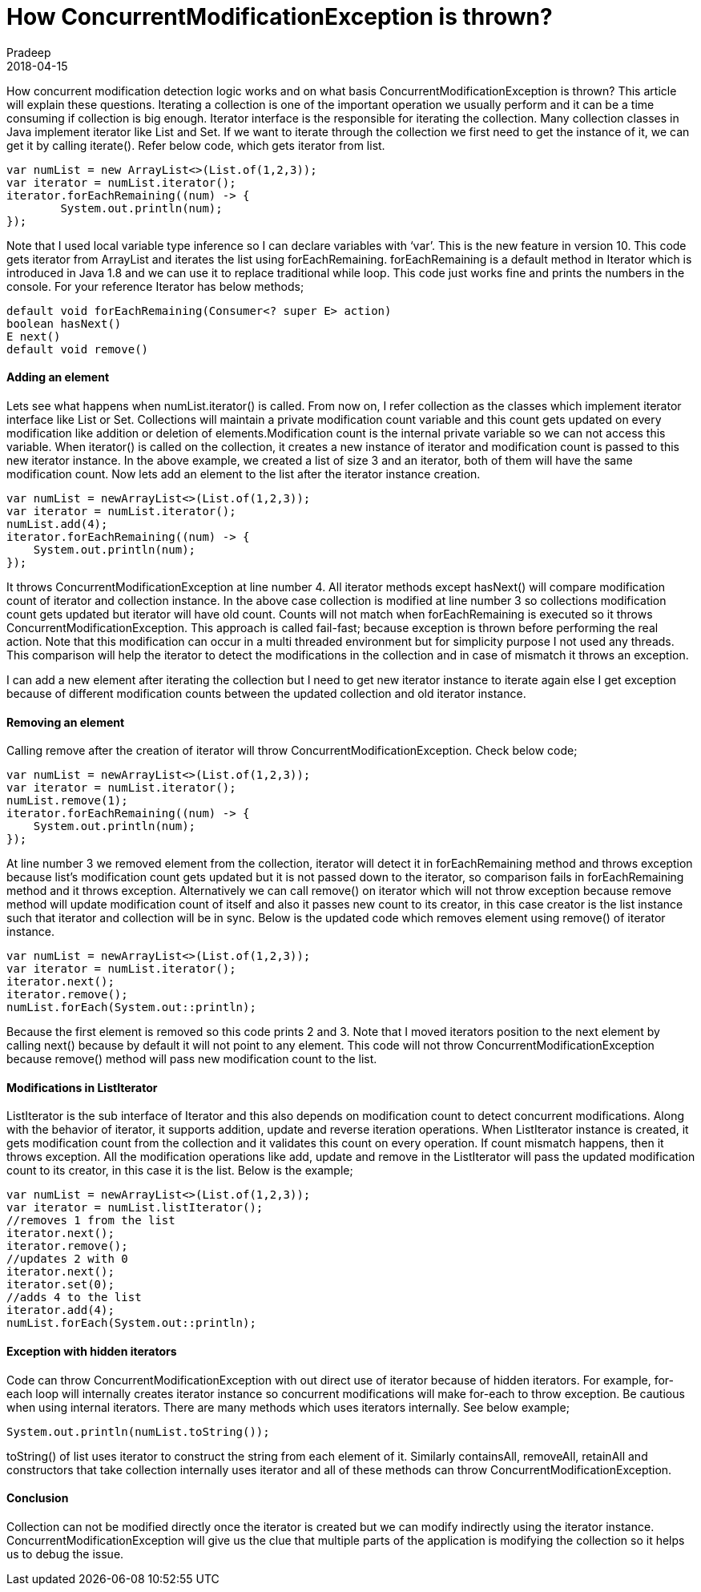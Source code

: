 = How ConcurrentModificationException is thrown?
Pradeep
2018-04-15
:jbake-type: post
:jbake-status: published
:jbake-tags: collections, concurrentmodificationexception, java, var
:jbake-summary: How concurrent modification detection logic works and on what basis ConcurrentModificationException is thrown? This article will explain these questions. Iterating a collection is one of the important operation we usually perform and it can be a time consuming if collection is big enough.
:jbake-image: banners/blog-banner-How-ConcurrentModificationException-is-thrown_.png
:idprefix:

How concurrent modification detection logic works and on what basis ConcurrentModificationException is thrown? This article will explain these questions. Iterating a collection is one of the important operation we usually perform and it can be a time consuming if collection is big enough. Iterator interface is the responsible for iterating the collection. Many collection classes in Java implement iterator like List and Set. If we want to iterate through the collection we first need to get the instance of it, we can get it by calling iterate(). Refer below code, which gets iterator from list.

[source,java]
----
var numList = new ArrayList<>(List.of(1,2,3));
var iterator = numList.iterator();
iterator.forEachRemaining((num) -> {
	System.out.println(num);
});
----

Note that I used local variable type inference so I can declare variables with ‘var’. This is the new feature in version 10. This code gets iterator from ArrayList and iterates the list using  forEachRemaining. forEachRemaining is a default method in Iterator which is introduced in Java 1.8 and we can use it to replace traditional while loop. This code just works fine and prints the numbers in the console. For your reference Iterator has below methods;

[source,java]
----
default void forEachRemaining​(Consumer<? super E> action)
boolean hasNext()
E next()
default void remove()
----

==== Adding an element

Lets see what happens when numList.iterator() is called. From now on, I refer collection as the classes which implement iterator interface like List or Set. Collections will maintain a private modification count variable and this count gets updated on every modification like addition or deletion of elements.Modification count is the internal private variable so we can not access this variable. When iterator() is called on the collection, it creates a new instance of iterator and modification count is passed to this new iterator instance. In the above example, we created a list of size 3 and an iterator, both of them will have the same modification count. Now lets add an element to the list after the iterator instance creation.

[source,java]
----
var numList = newArrayList<>(List.of(1,2,3));
var iterator = numList.iterator();
numList.add(4);
iterator.forEachRemaining((num) -> {
    System.out.println(num);
});
----

It throws ConcurrentModificationException at line number 4. All iterator methods except hasNext() will compare modification count of iterator and collection instance. In the above case collection is modified at line number 3 so collections modification count gets updated but iterator will have old count. Counts will not match when forEachRemaining is executed so it throws ConcurrentModificationException. This approach is called fail-fast; because exception is thrown before performing the real action. Note that this modification can occur in a multi threaded environment but for simplicity purpose I not used any threads. This comparison will help the iterator to detect the modifications in the collection and in case of mismatch it throws an exception.

I can add a new element after iterating the collection but I need to get new iterator instance to iterate again else I get exception because of different modification counts between the updated collection and old iterator instance.

==== Removing an element
Calling remove after the creation of iterator will throw ConcurrentModificationException. Check below code;

[source,java]
----
var numList = newArrayList<>(List.of(1,2,3));
var iterator = numList.iterator();
numList.remove(1);
iterator.forEachRemaining((num) -> {
    System.out.println(num);
});
----
At line number 3 we removed element from the collection, iterator will detect it in forEachRemaining method and throws exception because list’s modification count gets  updated but it is not passed down to the iterator, so comparison fails in forEachRemaining method and it throws exception. Alternatively we can call remove() on iterator which will not throw exception because remove method will update modification count of itself and also it passes new count to its creator, in this case creator is the list instance such that iterator and collection will be in sync. Below is the updated code which removes element using remove() of iterator instance.

[source,java]
----
var numList = newArrayList<>(List.of(1,2,3));
var iterator = numList.iterator();
iterator.next();
iterator.remove();
numList.forEach(System.out::println);
----
Because the first element is removed so this code prints 2 and 3. Note that I moved iterators position to the next element by calling next() because by default it will not point to any element. This code will not throw ConcurrentModificationException because remove() method will pass new modification count to the list.

==== Modifications in ListIterator
ListIterator is the sub interface of Iterator and this also depends on modification count to detect concurrent modifications. Along with the behavior of iterator, it supports addition, update and reverse iteration operations. When ListIterator instance is created, it gets modification count from the collection and it validates this count on every operation. If count mismatch happens, then it throws exception. All the modification operations like add, update and remove in the ListIterator will pass the updated modification count to its creator, in this case it is the list. Below is the example;

[source,java]
----
var numList = newArrayList<>(List.of(1,2,3));
var iterator = numList.listIterator();
//removes 1 from the list
iterator.next();
iterator.remove();
//updates 2 with 0
iterator.next();
iterator.set(0);
//adds 4 to the list
iterator.add(4);
numList.forEach(System.out::println);
----

==== Exception with hidden iterators

Code can throw ConcurrentModificationException with out direct use of iterator because of hidden iterators. For example, for-each loop will internally creates iterator instance so concurrent modifications will make for-each to throw exception. Be cautious when using internal iterators. There are many methods which uses iterators internally. See below example;

[source,java]
----
System.out.println(numList.toString());
----

toString() of list uses iterator to construct the string from each element of it. Similarly containsAll, removeAll, retainAll and constructors that take collection internally uses iterator and all of these methods can throw ConcurrentModificationException.

==== Conclusion

Collection can not be modified directly once the iterator is created but we can modify indirectly using the iterator instance. ConcurrentModificationException will give us the clue that multiple parts of the application is modifying the collection so it helps us to debug the issue.